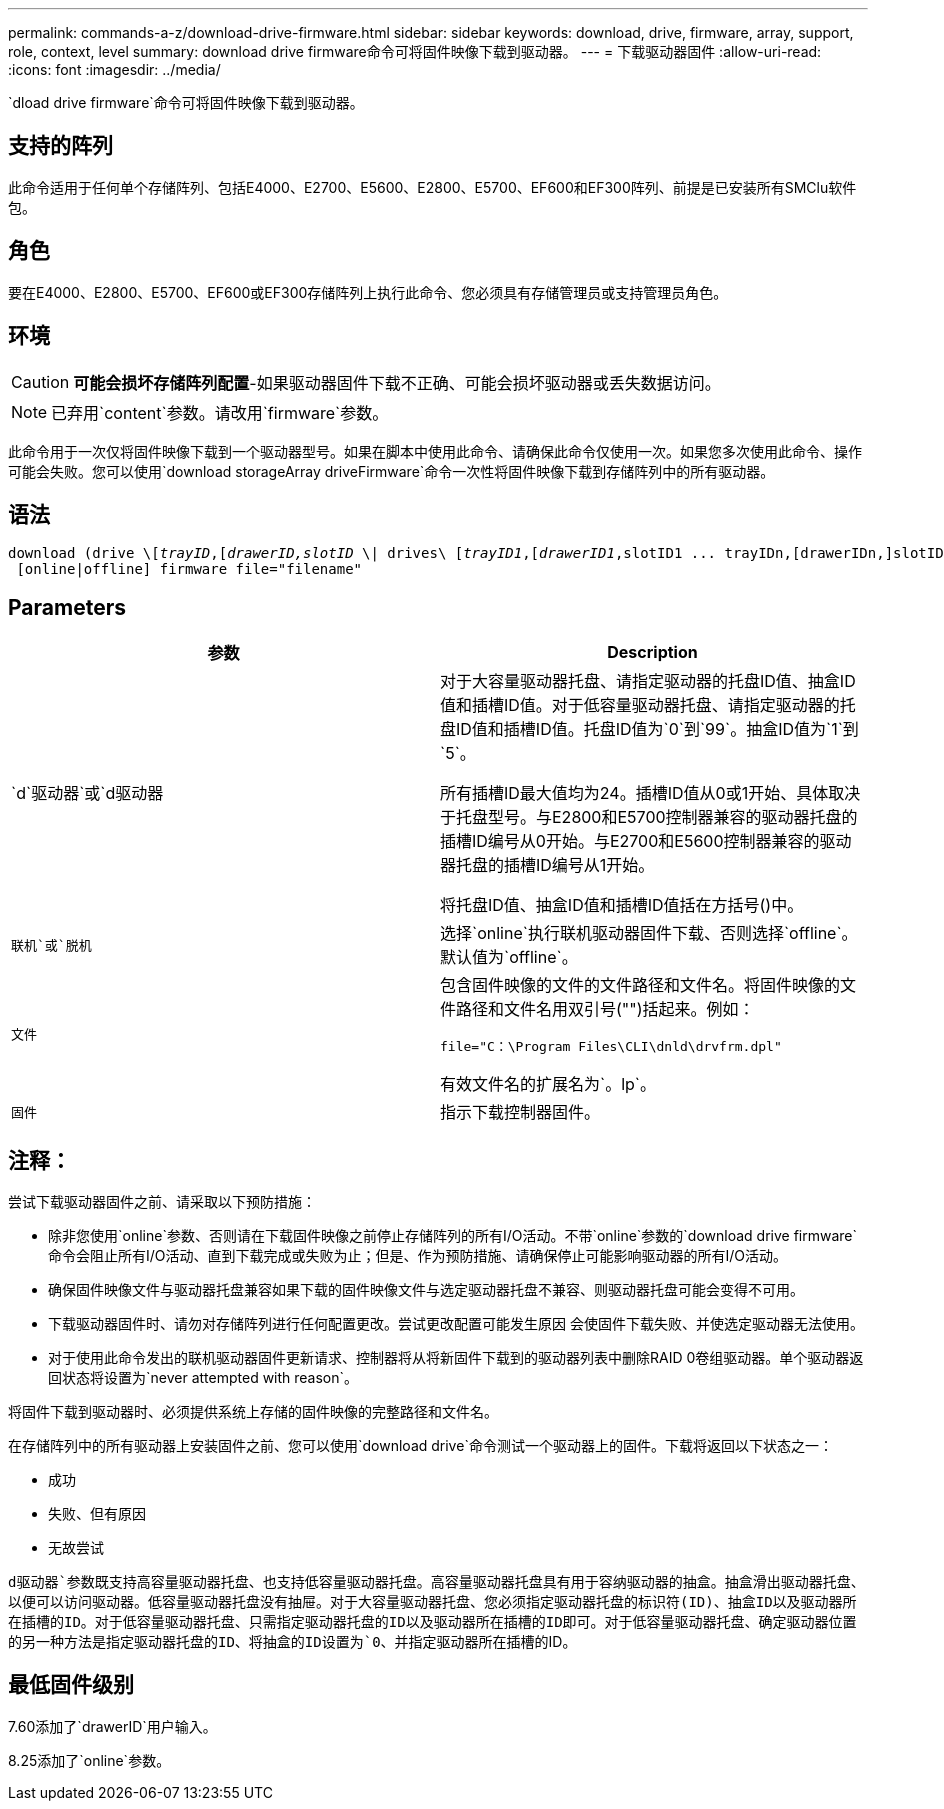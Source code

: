 ---
permalink: commands-a-z/download-drive-firmware.html 
sidebar: sidebar 
keywords: download, drive, firmware, array, support, role, context, level 
summary: download drive firmware命令可将固件映像下载到驱动器。 
---
= 下载驱动器固件
:allow-uri-read: 
:icons: font
:imagesdir: ../media/


[role="lead"]
`dload drive firmware`命令可将固件映像下载到驱动器。



== 支持的阵列

此命令适用于任何单个存储阵列、包括E4000、E2700、E5600、E2800、E5700、EF600和EF300阵列、前提是已安装所有SMClu软件包。



== 角色

要在E4000、E2800、E5700、EF600或EF300存储阵列上执行此命令、您必须具有存储管理员或支持管理员角色。



== 环境

[CAUTION]
====
*可能会损坏存储阵列配置*-如果驱动器固件下载不正确、可能会损坏驱动器或丢失数据访问。

====
[NOTE]
====
已弃用`content`参数。请改用`firmware`参数。

====
此命令用于一次仅将固件映像下载到一个驱动器型号。如果在脚本中使用此命令、请确保此命令仅使用一次。如果您多次使用此命令、操作可能会失败。您可以使用`download storageArray driveFirmware`命令一次性将固件映像下载到存储阵列中的所有驱动器。



== 语法

[source, cli, subs="+macros"]
----
pass:quotes[download (drive \[_trayID_,[_drawerID,_]pass:quotes[_slotID_] \| drives\ pass:quotes[[_trayID1_,[_drawerID1_,]slotID1 ... trayIDn,[drawerIDn,]slotIDn\])
 [online|offline] firmware file="filename"
----


== Parameters

[cols="2*"]
|===
| 参数 | Description 


 a| 
`d`驱动器`或`d驱动器
 a| 
对于大容量驱动器托盘、请指定驱动器的托盘ID值、抽盒ID值和插槽ID值。对于低容量驱动器托盘、请指定驱动器的托盘ID值和插槽ID值。托盘ID值为`0`到`99`。抽盒ID值为`1`到`5`。

所有插槽ID最大值均为24。插槽ID值从0或1开始、具体取决于托盘型号。与E2800和E5700控制器兼容的驱动器托盘的插槽ID编号从0开始。与E2700和E5600控制器兼容的驱动器托盘的插槽ID编号从1开始。

将托盘ID值、抽盒ID值和插槽ID值括在方括号()中。



 a| 
`联机`或`脱机`
 a| 
选择`online`执行联机驱动器固件下载、否则选择`offline`。默认值为`offline`。



 a| 
`文件`
 a| 
包含固件映像的文件的文件路径和文件名。将固件映像的文件路径和文件名用双引号("")括起来。例如：

`file="C：\Program Files\CLI\dnld\drvfrm.dpl"`

有效文件名的扩展名为`。lp`。



 a| 
`固件`
 a| 
指示下载控制器固件。

|===


== 注释：

尝试下载驱动器固件之前、请采取以下预防措施：

* 除非您使用`online`参数、否则请在下载固件映像之前停止存储阵列的所有I/O活动。不带`online`参数的`download drive firmware`命令会阻止所有I/O活动、直到下载完成或失败为止；但是、作为预防措施、请确保停止可能影响驱动器的所有I/O活动。
* 确保固件映像文件与驱动器托盘兼容如果下载的固件映像文件与选定驱动器托盘不兼容、则驱动器托盘可能会变得不可用。
* 下载驱动器固件时、请勿对存储阵列进行任何配置更改。尝试更改配置可能发生原因 会使固件下载失败、并使选定驱动器无法使用。
* 对于使用此命令发出的联机驱动器固件更新请求、控制器将从将新固件下载到的驱动器列表中删除RAID 0卷组驱动器。单个驱动器返回状态将设置为`never attempted with reason`。


将固件下载到驱动器时、必须提供系统上存储的固件映像的完整路径和文件名。

在存储阵列中的所有驱动器上安装固件之前、您可以使用`download drive`命令测试一个驱动器上的固件。下载将返回以下状态之一：

* 成功
* 失败、但有原因
* 无故尝试


`d驱动器`参数既支持高容量驱动器托盘、也支持低容量驱动器托盘。高容量驱动器托盘具有用于容纳驱动器的抽盒。抽盒滑出驱动器托盘、以便可以访问驱动器。低容量驱动器托盘没有抽屉。对于大容量驱动器托盘、您必须指定驱动器托盘的标识符(ID)、抽盒ID以及驱动器所在插槽的ID。对于低容量驱动器托盘、只需指定驱动器托盘的ID以及驱动器所在插槽的ID即可。对于低容量驱动器托盘、确定驱动器位置的另一种方法是指定驱动器托盘的ID、将抽盒的ID设置为`0`、并指定驱动器所在插槽的ID。



== 最低固件级别

7.60添加了`drawerID`用户输入。

8.25添加了`online`参数。

